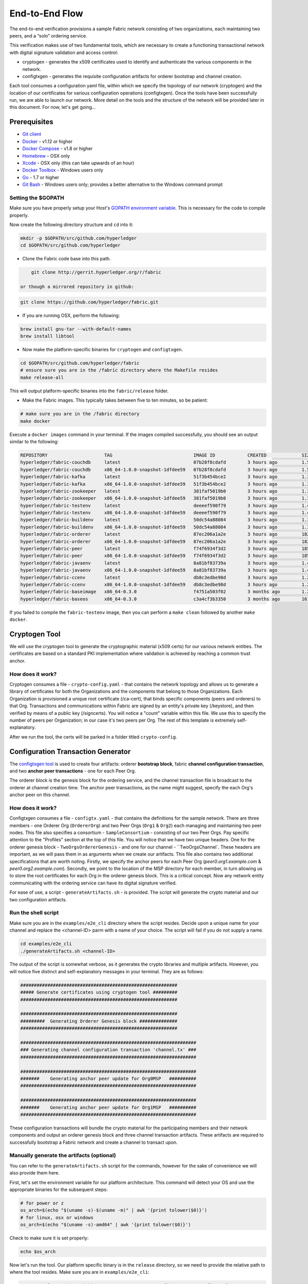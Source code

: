 End-to-End Flow
===============

The end-to-end verification provisions a sample Fabric network consisting of
two organizations, each maintaining two peers, and a “solo” ordering service.

This verification makes use of two fundamental tools, which are necessary to
create a functioning transactional network with digital signature validation
and access control:

* cryptogen - generates the x509 certificates used to identify and authenticate the various components in the network.
* configtxgen - generates the requisite configuration artifacts for orderer bootstrap and channel creation.

Each tool consumes a configuration yaml file, within which we specify the topology
of our network (cryptogen) and the location of our certificates for various
configuration operations (configtxgen).  Once the tools have been successfully run,
we are able to launch our network.  More detail on the tools and the structure of
the network will be provided later in this document.  For now, let's get going...

Prerequisites
-------------

- `Git client <https://git-scm.com/downloads>`__
- `Docker <https://www.docker.com/products/overview>`__ - v1.12 or higher
- `Docker Compose <https://docs.docker.com/compose/overview/>`__ - v1.8 or higher
- `Homebrew <https://brew.sh/>`__ - OSX only
- `Xcode <https://itunes.apple.com/us/app/xcode/id497799835?mt=12>`__ - OSX only (this can take upwards of an hour)
- `Docker Toolbox <https://docs.docker.com/toolbox/toolbox_install_windows/>`__ - Windows users only
- `Go <https://golang.org/>`__ - 1.7 or higher
- `Git Bash <https://git-scm.com/downloads>`__ - Windows users only; provides a better alternative to the Windows command prompt

Setting the $GOPATH
^^^^^^^^^^^^^^^^^^^
Make sure you have properly setup your Host's `GOPATH environment
variable <https://github.com/golang/go/wiki/GOPATH>`__. This is necessary for the
code to compile properly.

Now create the following directory structure and ``cd`` into it:

.. code:: bash

      mkdir -p $GOPATH/src/github.com/hyperledger
      cd $GOPATH/src/github.com/hyperledger

-  Clone the Fabric code base into this path.

.. code:: bash

       git clone http://gerrit.hyperledger.org/r/fabric

   or though a mirrored repository in github:

.. code:: bash

       git clone https://github.com/hyperledger/fabric.git

- If you are running OSX, perform the following:

.. code:: bash

        brew install gnu-tar --with-default-names
        brew install libtool

-  Now make the platform-specific binaries for ``cryptogen`` and ``configtxgen``.

.. code:: bash

       cd $GOPATH/src/github.com/hyperledger/fabric
       # ensure sure you are in the /fabric directory where the Makefile resides
       make release-all

This will output platform-specific binaries into the ``fabric/release`` folder.

-  Make the Fabric images.  This typically takes between five to ten minutes, so
   be patient:

.. code:: bash

       # make sure you are in the /fabric directory
       make docker

Execute a ``docker images`` command in your terminal. If the images compiled
successfully, you should see an output similar to the following:

.. code:: bash

    REPOSITORY                     TAG                              IMAGE ID            CREATED             SIZE
    hyperledger/fabric-couchdb     latest                           07b28f8cdafd        3 hours ago         1.51 GB
    hyperledger/fabric-couchdb     x86_64-1.0.0-snapshot-1dfdee59   07b28f8cdafd        3 hours ago         1.51 GB
    hyperledger/fabric-kafka       latest                           51f3b454bce2        3 hours ago         1.3 GB
    hyperledger/fabric-kafka       x86_64-1.0.0-snapshot-1dfdee59   51f3b454bce2        3 hours ago         1.3 GB
    hyperledger/fabric-zookeeper   latest                           381faf5019b0        3 hours ago         1.31 GB
    hyperledger/fabric-zookeeper   x86_64-1.0.0-snapshot-1dfdee59   381faf5019b0        3 hours ago         1.31 GB
    hyperledger/fabric-testenv     latest                           deeeef590f79        3 hours ago         1.4 GB
    hyperledger/fabric-testenv     x86_64-1.0.0-snapshot-1dfdee59   deeeef590f79        3 hours ago         1.4 GB
    hyperledger/fabric-buildenv    latest                           50dc54a88084        3 hours ago         1.31 GB
    hyperledger/fabric-buildenv    x86_64-1.0.0-snapshot-1dfdee59   50dc54a88084        3 hours ago         1.31 GB
    hyperledger/fabric-orderer     latest                           87ec206a1a2e        3 hours ago         182 MB
    hyperledger/fabric-orderer     x86_64-1.0.0-snapshot-1dfdee59   87ec206a1a2e        3 hours ago         182 MB
    hyperledger/fabric-peer        latest                           f74f6934f3d2        3 hours ago         185 MB
    hyperledger/fabric-peer        x86_64-1.0.0-snapshot-1dfdee59   f74f6934f3d2        3 hours ago         185 MB
    hyperledger/fabric-javaenv     latest                           8a81bf83739a        3 hours ago         1.43 GB
    hyperledger/fabric-javaenv     x86_64-1.0.0-snapshot-1dfdee59   8a81bf83739a        3 hours ago         1.43 GB
    hyperledger/fabric-ccenv       latest                           db8c3edbe98d        3 hours ago         1.29 GB
    hyperledger/fabric-ccenv       x86_64-1.0.0-snapshot-1dfdee59   db8c3edbe98d        3 hours ago         1.29 GB
    hyperledger/fabric-baseimage   x86_64-0.3.0                     f4751a503f02        3 months ago        1.27 GB
    hyperledger/fabric-baseos      x86_64-0.3.0                     c3a4cf3b3350        3 months ago        161 MB

If you failed to compile the ``fabric-testenv`` image, then you can
perform a ``make clean`` followed by another ``make docker``.

Cryptogen Tool
--------------
We will use the cryptogen tool to generate the cryptographic material (x509 certs)
for our various network entities.  The certificates are based on a standard PKI
implementation where validation is achieved by reaching a common trust anchor.

How does it work?
^^^^^^^^^^^^^^^^^

Cryptogen consumes a file - ``crypto-config.yaml`` - that contains the network
topology and allows us to generate a library of certificates for both the
Organizations and the components that belong to those Organizations.  Each
Organization is provisioned a unique root certificate (/ca-cert), that binds
specific components (peers and orderers) to that Org.  Transactions and communications
within Fabric are signed by an entity's private key (/keystore), and then verified
by means of a public key (/signcerts).  You will notice a "count" variable within
this file.  We use this to specify the number of peers per Organization; in our
case it's two peers per Org.  The rest of this template is extremely
self-explanatory.

After we run the tool, the certs will be parked in a folder titled ``crypto-config``.

Configuration Transaction Generator
-----------------------------------

The `configtxgen
tool <https://github.com/hyperledger/fabric/blob/master/docs/source/configtxgen.rst>`__
is used to create four artifacts: orderer **bootstrap block**, fabric
**channel configuration transaction**, and two **anchor peer transactions** - one
for each Peer Org.

The orderer block is the genesis block for the ordering service, and the
channel transaction file is broadcast to the orderer at channel creation
time.  The anchor peer transactions, as the name might suggest, specify the
each Org's anchor peer on this channel.

How does it work?
^^^^^^^^^^^^^^^^^

Configtxgen consumes a file - ``configtx.yaml`` - that contains the definitions
for the sample network. There are three members - one Orderer Org (``OrdererOrg``)
and two Peer Orgs (``Org1`` & ``Org2``) each managing and maintaining two peer nodes.
This file also specifies a consortium - ``SampleConsortium`` - consisting of our
two Peer Orgs.  Pay specific attention to the "Profiles" section at the top of
this file.  You will notice that we have two unique headers. One for the orderer genesis
block - ``TwoOrgsOrdererGenesis`` - and one for our channel - ``TwoOrgsChannel`.
These headers are important, as we will pass them in as arguments when we create
our artifacts.  This file also contains two additional specifications that are worth
noting.  Firstly, we specify the anchor peers for each Peer Org
(`peer0.org1.example.com` & `peer0.org2.example.com`).  Secondly, we point to
the location of the MSP directory for each member, in turn allowing us to store the
root certificates for each Org in the orderer genesis block.  This is a critical
concept. Now any network entity communicating with the ordering service can have
its digital signature verified.

For ease of use, a script - ``generateArtifacts.sh`` - is provided. The
script will generate the crypto material and our two configuration artifacts.

Run the shell script
^^^^^^^^^^^^^^^^^^^^

Make sure you are in the ``examples/e2e_cli`` directory where the script resides.
Decide upon a unique name for your channel and replace the <channel-ID> parm
with a name of your choice.  The script will fail if you do not supply a name.

.. code:: bash

    cd examples/e2e_cli
    ./generateArtifacts.sh <channel-ID>

The output of the script is somewhat verbose, as it generates the crypto
libraries and multiple artifacts.  However, you will notice five distinct
and self-explanatory messages in your terminal.  They are as follows:

.. code:: bash

  ##########################################################
  ##### Generate certificates using cryptogen tool #########
  ##########################################################

  ##########################################################
  #########  Generating Orderer Genesis block ##############
  ##########################################################

  #################################################################
  ### Generating channel configuration transaction 'channel.tx' ###
  #################################################################

  #################################################################
  #######    Generating anchor peer update for Org0MSP   ##########
  #################################################################

  #################################################################
  #######    Generating anchor peer update for Org1MSP   ##########
  #################################################################


These configuration transactions will bundle the crypto material for the
participating members and their network components and output an orderer
genesis block and three channel transaction artifacts. These artifacts are
required to successfully bootstrap a Fabric network and create a channel to
transact upon.

Manually generate the artifacts (optional)
^^^^^^^^^^^^^^^^^^^^^^^^^^^^^^^^^^^^^^^^^^

You can refer to the ``generateArtifacts.sh`` script for the commands, however
for the sake of convenience we will also provide them here.

First, let's set the environment variable for our platform architecture.
This command will detect your OS and use the appropriate binaries for the subsequent steps:

.. code:: bash

  # for power or z
  os_arch=$(echo "$(uname -s)-$(uname -m)" | awk '{print tolower($0)}')
  # for linux, osx or windows
  os_arch=$(echo "$(uname -s)-amd64" | awk '{print tolower($0)}')

Check to make sure it is set properly:

.. code:: bash

  echo $os_arch

Now let's run the tool.  Our platform specific binary is in the ``release``
directory, so we need to provide the relative path to where the tool resides.
Make sure you are in ``examples/e2e_cli``:

.. code:: bash


    ./../../release/$os_arch/bin/cryptogen generate --config=./crypto-config.yaml

You will likely see the following warning.  It's innocuous, ignore it:

.. code:: bash

    [bccsp] GetDefault -> WARN 001 Before using BCCSP, please call InitFactories(). Falling back to bootBCCSP.

Next, we need to tell the ``configtxgen`` tool where to look for the
``configtx.yaml`` file that it needs to ingest.  We will tell it look in our
present working directory:

.. code:: bash

    FABRIC_CFG_PATH=$PWD

Create the orderer genesis block:

.. code:: bash

    ./../../release/$os_arch/bin/configtxgen -profile TwoOrgsOrdererGenesis -outputBlock ./channel-artifacts/orderer.genesis.block

You can ignore the logs regarding intermediate certs, we are not using them in
this crypto implementation.

Create the channel transaction artifact:

.. code:: bash

    # make sure to set the <channel-ID> parm
    ./../../release/$os_arch/bin/configtxgen -profile TwoOrgsChannel -outputCreateChannelTx ./channel-artifacts/channel.tx -channelID <channel-ID>

Define the anchor peer for Org1 on the channel:

.. code:: bash

    # make sure to set the <channel-ID> parm
    ./../../release/$os_arch/bin/configtxgen -profile TwoOrgsChannel -outputAnchorPeersUpdate ./channel-artifacts/Org1MSPanchors.tx -channelID <channel-ID> -asOrg Org1MSP

Define the anchor peer for Org2 on the channel:

.. code:: bash

    # make sure to set the <channel-ID> parm
    ./../../release/$os_arch/bin/configtxgen -profile TwoOrgsChannel -outputAnchorPeersUpdate ./channel-artifacts/Org2MSPanchors.tx -channelID <channel-ID> -asOrg Org2MSP

Run the end-to-end test with Docker
-----------------------------------

Make sure you are in the ``/e2e_cli`` directory. Then use docker-compose
to spawn the network entities and drive the tests.  Notice that you can set a
``TIMEOUT`` variable (specified in seconds) so that your cli container does not
exit after the script completes.  You can choose any value:

.. code:: bash

    # the TIMEOUT variable is optional
    CHANNEL_NAME=<channel-id> TIMEOUT=<pick_a_value> docker-compose -f docker-compose-cli.yaml up -d

If you created a unique channel name, be sure to pass in that parameter.
For example,

.. code:: bash

    CHANNEL_NAME=abc TIMEOUT=1000 docker-compose -f docker-compose-cli.yaml up -d

Wait, 30 seconds. Behind the scenes, there are transactions being sent
to the peers. Execute a ``docker ps`` to view your active containers.
You should see an output identical to the following:

.. code:: bash

  CONTAINER ID        IMAGE                                 COMMAND                  CREATED             STATUS              PORTS                                              NAMES
  b568de3fe931        dev-peer1.org2.example.com-mycc-1.0   "chaincode -peer.a..."   4 minutes ago       Up 4 minutes                                                           dev-peer1.org2.example.com-mycc-1.0
  17c1c82087e7        dev-peer0.org1.example.com-mycc-1.0   "chaincode -peer.a..."   4 minutes ago       Up 4 minutes                                                           dev-peer0.org1.example.com-mycc-1.0
  0e1c5034c47b        dev-peer0.org2.example.com-mycc-1.0   "chaincode -peer.a..."   4 minutes ago       Up 4 minutes                                                           dev-peer0.org2.example.com-mycc-1.0
  71339e7e1d38        hyperledger/fabric-peer               "peer node start -..."   5 minutes ago       Up 5 minutes        0.0.0.0:8051->7051/tcp, 0.0.0.0:8053->7053/tcp     peer1.org1.example.com
  add6113ffdcf        hyperledger/fabric-peer               "peer node start -..."   5 minutes ago       Up 5 minutes        0.0.0.0:10051->7051/tcp, 0.0.0.0:10053->7053/tcp   peer1.org2.example.com
  689396c0e520        hyperledger/fabric-peer               "peer node start -..."   5 minutes ago       Up 5 minutes        0.0.0.0:7051->7051/tcp, 0.0.0.0:7053->7053/tcp     peer0.org1.example.com
  65424407a653        hyperledger/fabric-orderer            "orderer"                5 minutes ago       Up 5 minutes        0.0.0.0:7050->7050/tcp                             orderer.example.com
  ce14853db660        hyperledger/fabric-peer               "peer node start -..."   5 minutes ago       Up 5 minutes        0.0.0.0:9051->7051/tcp, 0.0.0.0:9053->7053/tcp     peer0.org2.example.com

If you set a moderately high ``TIMEOUT`` value, then you will see your cli
container as well.

What's happening behind the scenes?
^^^^^^^^^^^^^^^^^^^^^^^^^^^^^^^^^^^

-  A script - ``script.sh`` - is baked inside the CLI container. The
   script drives the ``createChannel`` command against the default
   ``mychannel`` name and uses the channel.tx file for channel configuration.

-  The output of ``createChannel`` is a genesis block -
   ``mychannel.block`` - which gets stored on the peers' file systems and contains
   the channel configuration specified from channel.tx.

-  The ``joinChannel`` command is exercised for all four peers, which takes as
   input the previously generated genesis block.  This command instructs the
   peers to join ``mychannel`` and create a chain starting with ``mychannel.block``.

-  Now we have a channel consisting of four peers, and two
   organizations.  This is our ``TwoOrgsChannel`` profile.

-  ``peer0.org1.example.com`` and ``peer1.org1.example.com`` belong to Org1;
   ``peer0.org2.example.com`` and ``peer0.org2.example.com``belong to Org2

-  These relationships are defined through the ``crypto-config.yaml`` and
   the MSP path is specified in our docker compose.

-  The anchor peers for Org1MSP (peer0.org1.example.com) and
   Org2MSP (peer0.org2.example.com) are then updated.  We do this by passing
   the ``Org1MSPanchors.tx`` and ``Org2MSPanchors.tx`` artifacts to the ordering
   service along with the name of our channel.

-  A chaincode - **chaincode_example02** is installed on ``peer0.org1.example.com`` and
   ``peer0.org2.example.com``

-  The chaincode is then "instantiated" on ``peer0.org2.example.com``. Instantiation
   adds the chaincode to the channel, starts the container for the target peer,
   and initializes the key value pairs associated with the chaincode.  The initial
   values for this example are ["a","100" "b","200"]. This "instantiation" results
   in a container by the name of ``dev-peer0.org2.example.com-mycc-1.0`` starting.

-  The instantiation also passes in an argument for the endorsement
   policy. The policy is defined as
   ``-P "OR    ('Org1MSP.member','Org2MSP.member')"``, meaning that any
   transaction must be endorsed by a peer tied to Org1 or Org2.

-  A query against the value of "a" is issued to ``peer0.org1.example.com``. The
   chaincode was previously installed on ``peer0.org1.example.com``, so this will start
   a container for Org1 peer0 by the name of ``dev-peer0.org1.example.com-mycc-1.0``. The result
   of the query is also returned. No write operations have occurred, so
   a query against "a" will still return a value of "100".

-  An invoke is sent to ``peer0.org1.example.com`` to move "10" from "a" to "b"

-  The chaincode is then installed on ``peer1.org2.example.com``

-  A query is sent to ``peer1.org2.example.com`` for the value of "a". This starts a
   third chaincode container by the name of ``dev-peer1.org2.example.com-mycc-1.0``. A
   value of 90 is returned, correctly reflecting the previous
   transaction during which the value for key "a" was modified by 10.

What does this demonstrate?
^^^^^^^^^^^^^^^^^^^^^^^^^^^

Chaincode **MUST** be installed on a peer in order for it to
successfully perform read/write operations against the ledger.
Furthermore, a chaincode container is not started for a peer until an ``init`` or
traditional transaction - read/write - is performed against that chaincode (e.g. query for
the value of "a"). The transaction causes the container to start. Also,
all peers in a channel maintain an exact copy of the ledger which
comprises the blockchain to store the immutable, sequenced record in
blocks, as well as a state database to maintain current fabric state.
This includes those peers that do not have chaincode installed on them
(like ``peer1.org1.example.com`` in the above example) . Finally, the chaincode is accessible
after it is installed (like ``peer1.org2.example.com`` in the above example) because it
already has been instantiated.

How do I see these transactions?
^^^^^^^^^^^^^^^^^^^^^^^^^^^^^^^^

Check the logs for the CLI docker container.

::

    docker logs -f cli

You should see the following output:

.. code:: bash

  2017-05-04 19:34:54.010 UTC [msp] GetLocalMSP -> DEBU 004 Returning existing local MSP
  2017-05-04 19:34:54.010 UTC [msp] GetDefaultSigningIdentity -> DEBU 005 Obtaining default signing identity
  2017-05-04 19:34:54.010 UTC [msp] Sign -> DEBU 006 Sign: plaintext: 0AAB070A6108031A0B08DE84AEC80510...6D7963631A0A0A0571756572790A0161
  2017-05-04 19:34:54.010 UTC [msp] Sign -> DEBU 007 Sign: digest: 130B899654F03C41F2303844AB34D108E8AC0B03272D97A8A659548FE7D87B15
  Query Result: 90
  2017-05-04 19:35:07.774 UTC [main] main -> INFO 008 Exiting.....
  ===================== Query on PEER3 on channel 'nick' is successful =====================

  ===================== All GOOD, End-2-End execution completed =====================

How can I see the chaincode logs?
^^^^^^^^^^^^^^^^^^^^^^^^^^^^^^^^^

Inspect the individual chaincode containers to see the separate
transactions executed against each container. Here is the combined
output from each container:

.. code:: bash

    $ docker logs dev-peer0.org2.example.com-mycc-1.0
    04:30:45.947 [BCCSP_FACTORY] DEBU : Initialize BCCSP [SW]
    ex02 Init
    Aval = 100, Bval = 200

    $ docker logs dev-peer0.org1.example.com-mycc-1.0
    04:31:10.569 [BCCSP_FACTORY] DEBU : Initialize BCCSP [SW]
    ex02 Invoke
    Query Response:{"Name":"a","Amount":"100"}
    ex02 Invoke
    Aval = 90, Bval = 210

    $ docker logs dev-peer1.org2.example.com-mycc-1.0
    04:31:30.420 [BCCSP_FACTORY] DEBU : Initialize BCCSP [SW]
    ex02 Invoke
    Query Response:{"Name":"a","Amount":"90"}

All in one
^^^^^^^^^^

You can also generate the artifacts and crypto, and drive the tests using a single
shell script. The ``cryptogen``, ``configtxgen`` and ``docker-compose`` commands are
embedded in the script.  If you choose not to supply a channel ID, then the
script will use a default name of ``mychannel``.  The cli timeout parameter
is an optional value; if you choose not to set it, then your cli container
will exit upon conclusion of the script.

    .. code:: bash

        ./network_setup.sh up <channel-ID> <timeout-value>

Understanding the docker-compose topology
-----------------------------------------

The ``e2e_cli`` folder offers us two flavors of docker-compose files, both of which
are extended from the ``docker-compose-base.yaml``.  Our first flavor,
docker-compose-cli.yaml, provides us with a CLI container, along with an orderer,
four peers, and the optional couchDB containers.  We use this docker-compose for
the entirety of the instructions on this page.

The second flavor - docker-compose-e2e.yaml - is constructed to run end to end tests
using the Node.js SDK.  Aside from functioning with the SDK, its primary differentiation
is that there are containers for the fabric-ca servers.  As a result we are able
to send REST calls to the organizational CA's for user registration and enrollment.

If you want to use the ``docker-compose-e2e.yaml`` without first running the
**All in one** script, then we  will need to make four slight modifications.
We need to point to the private keys for our Organization's CA's.  You can locate
these values in your crypto-config folder.  For example, to locate the private
key for Org1 we would follow this path - ``crypto-config/peerOrganizations/org1.example.com/ca/``.
The private key is a long hash value followed by ``_sk``.  The path for Org2
would be - ``crypto-config/peerOrganizations/org2.example.com/ca/``.

In the ``docker-compose-e2e.yaml`` update the FABRIC_CA_SERVER_TLS_KEYFILE variable
for ca0 and ca1.  You also need to edit the path that is provided in the command
to start the ca server.  You are providing the same private key twice for each
CA container.

Manually exercise the commands
------------------------------

From your vagrant environment exit the currently running containers:

.. code:: bash

    docker rm -f $(docker ps -aq)

Execute a ``docker images`` command in your terminal to view the
chaincode images. They will look similar to the following:

.. code:: bash

  REPOSITORY                            TAG                              IMAGE ID            CREATED             SIZE
  dev-peer1.org2.example.com-mycc-1.0   latest                           4bc5e9b5dd97        5 seconds ago       176 MB
  dev-peer0.org1.example.com-mycc-1.0   latest                           6f2aeb032076        22 seconds ago      176 MB
  dev-peer0.org2.example.com-mycc-1.0   latest                           509b8e393cc6        39 seconds ago      176 MB

Remove these images:

.. code:: bash

    docker rmi <IMAGE ID> <IMAGE ID> <IMAGE ID>

For example:

.. code:: bash

    docker rmi -f 4bc 6f2 509

Ensure you have the configuration artifacts. If you deleted them, run
the shell script again:

.. code:: bash

    # remember to supply a channel ID
    ./generateArtifacts.sh <channel-ID>

Modify the docker-compose file
^^^^^^^^^^^^^^^^^^^^^^^^^^^^^^

Open the ``docker-compose-cli.yaml`` file and comment out the command to run
``script.sh``. Navigate down to the cli image and place a ``#`` to the
left of the command. For example:

.. code:: bash

        working_dir: /opt/gopath/src/github.com/hyperledger/fabric/peer
      # command: /bin/bash -c './scripts/script.sh ${CHANNEL_NAME}; sleep $TIMEOUT'

Save the file and return to the ``/e2e_cli`` directory.

Now restart your network:

.. code:: bash

    # make sure you are in the /e2e_cli directory where your docker-compose script resides
    CHANNEL_NAME=<channel-id> TIMEOUT=<pick_a_value> docker-compose -f docker-compose-cli.yaml up -d

If you want to see the realtime logs for your network, then do not supply the ``-d`` flag.
You will need to open a second terminal to execute your CLI calls.

Command syntax
^^^^^^^^^^^^^^

Refer to the create and join commands in the ``script.sh`` for the exact syntax.

For the following CLI commands against `peer0.org1.example.com` to work, we need
to preface our commands with the four environment variables given below.  These
variables for ``peer0.org1.example.com`` are baked into the CLI container,
therefore we can operate without passing them.  **HOWEVER**, if you want to send
calls to other peers or the orderer, then you will need to override these
values accordingly.  Inspect the ``docker-compose-base.yaml`` for the specific
paths:

.. code:: bash

    # Environment variables for PEER0
    CORE_PEER_MSPCONFIGPATH=/opt/gopath/src/github.com/hyperledger/fabric/peer/crypto/peerOrganizations/org1.example.com/users/Admin@org1.example.com/msp
    CORE_PEER_ADDRESS=peer0.org1.example.com:7051
    CORE_PEER_LOCALMSPID="Org1MSP"
    CORE_PEER_TLS_ROOTCERT_FILE=/opt/gopath/src/github.com/hyperledger/fabric/peer/crypto/peerOrganizations/org1.example.com/peers/peer0.org1.example.com/tls/ca.crt

Create channel
^^^^^^^^^^^^^^

Exec into the cli container:

.. code:: bash

    docker exec -it cli bash

If successful you should see the following:

.. code:: bash

    root@0d78bb69300d:/opt/gopath/src/github.com/hyperledger/fabric/peer#

Specify your channel name with the ``-c`` flag. Specify your channel
configuration transaction with the ``-f`` flag. In this case it is
``channel.tx``, however you can mount your own configuration transaction
with a different name.

.. code:: bash

    # the channel.tx and orderer.block are mounted in the channel-artifacts directory within your cli container
    # as a result, we pass the full path for the file
    # we also pass the path for the orderer ca-cert in order to verify the TLS handshake
    # be sure to replace the $CHANNEL_NAME variable appropriately

    peer channel create -o orderer.example.com:7050 -c $CHANNEL_NAME -f ./channel-artifacts/channel.tx --tls $CORE_PEER_TLS_ENABLED --cafile /opt/gopath/src/github.com/hyperledger/fabric/peer/crypto/ordererOrganizations/example.com/orderers/orderer.example.com/msp/cacerts/ca.example.com-cert.pem


.. note:: You will remain in the CLI container for the remainder of
          these manual commands. You must also remember to preface all commands
          with the corresponding environment variables when targeting a peer other than
          ``peer0.org1.example.com``.

Join channel
^^^^^^^^^^^^

Join specific peers to the channel

.. code:: bash

    # By default, this joins ``peer0.org1.example.com`` only
    # the channel.block is also mounted in the channel-artifacts directory
     peer channel join -b <YOUR_CHANNEL.block>

You can make other peers join the channel as necessary by making appropriate
changes in the four environment variables.

Install chaincode onto a remote peer
^^^^^^^^^^^^^^^^^^^^^^^^^^^^^^^^^^^^

Install the sample go code onto one of the four peer nodes

.. code:: bash

    peer chaincode install -n mycc -v 1.0 -p github.com/hyperledger/fabric/examples/chaincode/go/chaincode_example02

Instantiate chaincode and define the endorsement policy
^^^^^^^^^^^^^^^^^^^^^^^^^^^^^^^^^^^^^^^^^^^^^^^^^^^^^^^

Instantiate the chaincode on a peer. This will launch a chaincode
container for the targeted peer and set the endorsement policy for the
chaincode. In this snippet, we define the policy as requiring an
endorsement from one peer node that is a part of either `Org1` or `Org2`.
The command is:

.. code:: bash

    # be sure to replace the $CHANNEL_NAME environment variable
    # if you did not install your chaincode with a name of mycc, then modify that argument as well
    peer chaincode instantiate -o orderer.example.com:7050 --tls $CORE_PEER_TLS_ENABLED --cafile /opt/gopath/src/github.com/hyperledger/fabric/peer/crypto/ordererOrganizations/example.com/orderers/orderer.example.com/msp/cacerts/ca.example.com-cert.pem -C $CHANNEL_NAME -n mycc -v 1.0 -p github.com/hyperledger/fabric/examples/chaincode/go/chaincode_example02 -c '{"Args":["init","a", "100", "b","200"]}' -P "OR ('Org1MSP.member','Org2MSP.member')"

See the `endorsement
policies <http://hyperledger-fabric.readthedocs.io/en/latest/endorsement-policies.html>`__
documentation for more details on policy implementation.

Invoke chaincode
^^^^^^^^^^^^^^^^

.. code:: bash

    # be sure to set the -C and -n flags appropriately
    peer chaincode invoke -o orderer.example.com:7050  --tls $CORE_PEER_TLS_ENABLED --cafile /opt/gopath/src/github.com/hyperledger/fabric/peer/crypto/ordererOrganizations/example.com/orderers/orderer.example.com/msp/cacerts/ca.example.com-cert.pem  -C $CHANNEL_NAME -n mycc -c '{"Args":["invoke","a","b","10"]}'

Make sure to wait a few seconds for the operation to complete.

Query chaincode
^^^^^^^^^^^^^^^

.. code:: bash

    # be sure to set the -C and -n flags appropriately
    peer chaincode query -C mychannel -n mycc -c '{"Args":["query","a"]}'

The result of the above command should be the following:

.. code:: bash

    Query Result: 90

Feel free to start over and manipulate the key value pairs and subsequent
invocations.

Using CouchDB
-------------

The state database can be switched from the default (goleveldb) to CouchDB.
The same chaincode functions are available with CouchDB, however, there is the
added ability to perform rich and complex queries against the state database
data content contingent upon the chaincode data being modeled as JSON.

To use CouchDB instead of the default database (goleveldb), follow the same
procedure in the **Manually exercise the commands** section, except when starting
the network pass the couchdb docker-compose as well:

.. code:: bash

    # make sure you are in the /e2e_cli directory where your docker-compose script resides
    CHANNEL_NAME=<channel-id> TIMEOUT=<pick_a_value> docker-compose -f docker-compose-cli.yaml -f docker-compose-couch.yaml up -d

**chaincode_example02** should now work using CouchDB underneath.

.. note::  If you choose to implement mapping of the fabric-couchdb container
           port to a host port, please make sure you are aware of the security
           implications. Mapping of the port in a development environment makes the
           CouchDB REST API available, and allows the
           visualization of the database via the CouchDB web interface (Fauxton).
           Production environments would likely refrain from implementing port mapping in
           order to restrict outside access to the CouchDB containers.

You can use **chaincode_example02** chaincode against the CouchDB state database
using the steps outlined above, however in order to exercise the CouchDB query
capabilities you will need to use a chaincode that has data modeled as JSON,
(e.g. **marbles02**). You can locate the **marbles02** chaincode in the
``fabric/examples/chaincode/go`` directory.

Install, instantiate, invoke, and query **marbles02** chaincode by following the
same general steps outlined above for **chaincode_example02** in the **Manually
exercise the commands** section. After the **Join
channel** step, use the following steps to interact with the **marbles02**
chaincode:

-  Install and instantiate the chaincode on ``peer0.org1.example.com``:

   .. code:: bash

       # be sure to modify the $CHANNEL_NAME variable accordingly
       peer chaincode install -o orderer.example.com:7050 -n marbles -v 1.0 -p github.com/hyperledger/fabric/examples/chaincode/go/marbles02
       peer chaincode instantiate -o orderer.example.com:7050 --tls $CORE_PEER_TLS_ENABLED --cafile /opt/gopath/src/github.com/hyperledger/fabric/peer/crypto/ordererOrganizations/example.com/orderers/orderer.example.com/msp/cacerts/ca.example.com-cert.pem -C $CHANNEL_NAME -n marbles -v 1.0 -p github.com/hyperledger/fabric/examples/chaincode/go/marbles02 -c '{"Args":["init"]}' -P "OR      ('Org0MSP.member','Org1MSP.member')"

-  Create some marbles and move them around:

   .. code:: bash

        # be sure to modify the $CHANNEL_NAME variable accordingly
        peer chaincode invoke -o orderer.example.com:7050 --tls $CORE_PEER_TLS_ENABLED --cafile /opt/gopath/src/github.com/hyperledger/fabric/peer/crypto/ordererOrganizations/example.com/orderers/orderer.example.com/msp/cacerts/ca.example.com-cert.pem -C $CHANNEL_NAME -n marbles -c '{"Args":["initMarble","marble1","blue","35","tom"]}'
        peer chaincode invoke -o orderer.example.com:7050 --tls $CORE_PEER_TLS_ENABLED --cafile /opt/gopath/src/github.com/hyperledger/fabric/peer/crypto/ordererOrganizations/example.com/orderers/orderer.example.com/msp/cacerts/ca.example.com-cert.pem -C $CHANNEL_NAME -n marbles -c '{"Args":["initMarble","marble2","red","50","tom"]}'
        peer chaincode invoke -o orderer.example.com:7050 --tls $CORE_PEER_TLS_ENABLED --cafile /opt/gopath/src/github.com/hyperledger/fabric/peer/crypto/ordererOrganizations/example.com/orderers/orderer.example.com/msp/cacerts/ca.example.com-cert.pem -C $CHANNEL_NAME -n marbles -c '{"Args":["initMarble","marble3","blue","70","tom"]}'
        peer chaincode invoke -o orderer.example.com:7050 --tls $CORE_PEER_TLS_ENABLED --cafile /opt/gopath/src/github.com/hyperledger/fabric/peer/crypto/ordererOrganizations/example.com/orderers/orderer.example.com/msp/cacerts/ca.example.com-cert.pem -C $CHANNEL_NAME -n marbles -c '{"Args":["transferMarble","marble2","jerry"]}'
        peer chaincode invoke -o orderer.example.com:7050 --tls $CORE_PEER_TLS_ENABLED --cafile /opt/gopath/src/github.com/hyperledger/fabric/peer/crypto/ordererOrganizations/example.com/orderers/orderer.example.com/msp/cacerts/ca.example.com-cert.pem -C $CHANNEL_NAME -n marbles -c '{"Args":["transferMarblesBasedOnColor","blue","jerry"]}'
        peer chaincode invoke -o orderer.example.com:7050 --tls $CORE_PEER_TLS_ENABLED --cafile /opt/gopath/src/github.com/hyperledger/fabric/peer/crypto/ordererOrganizations/example.com/orderers/orderer.example.com/msp/cacerts/ca.example.com-cert.pem -C $CHANNEL_NAME -n marbles -c '{"Args":["delete","marble1"]}'


-  If you chose to map the CouchDB ports in docker-compose, you can now view
   the state database through the CouchDB web interface (Fauxton) by opening
   a browser and navigating to the following URL:

   ``http://localhost:5984/_utils``

You should see a database named ``mychannel`` (or your unique channel name) and
the documents inside it.

.. note:: For the below commands, be sure to update the $CHANNEL_NAME variable appropriately.

You can run regular queries from the CLI (e.g. reading ``marble2``):

.. code:: bash

      peer chaincode query -C $CHANNEL_NAME -n marbles -c '{"Args":["readMarble","marble2"]}'

The output should display the details of ``marble2``:

.. code:: bash

       Query Result: {"color":"red","docType":"marble","name":"marble2","owner":"jerry","size":50}

You can retrieve the history of a specific marble - e.g. ``marble1``:

.. code:: bash

      peer chaincode query -C $CHANNEL_NAME -n marbles -c '{"Args":["getHistoryForMarble","marble1"]}'

The output should display the transactions on ``marble1``:

.. code:: bash

      Query Result: [{"TxId":"1c3d3caf124c89f91a4c0f353723ac736c58155325f02890adebaa15e16e6464", "Value":{"docType":"marble","name":"marble1","color":"blue","size":35,"owner":"tom"}},{"TxId":"755d55c281889eaeebf405586f9e25d71d36eb3d35420af833a20a2f53a3eefd", "Value":{"docType":"marble","name":"marble1","color":"blue","size":35,"owner":"jerry"}},{"TxId":"819451032d813dde6247f85e56a89262555e04f14788ee33e28b232eef36d98f", "Value":}]

You can also perform rich queries on the data content, such as querying marble fields by owner ``jerry``:

.. code:: bash

      peer chaincode query -C $CHANNEL_NAME -n marbles -c '{"Args":["queryMarblesByOwner","jerry"]}'

The output should display the two marbles owned by ``jerry``:

.. code:: bash

       Query Result: [{"Key":"marble2", "Record":{"color":"red","docType":"marble","name":"marble2","owner":"jerry","size":50}},{"Key":"marble3", "Record":{"color":"blue","docType":"marble","name":"marble3","owner":"jerry","size":70}}]

A Note on Data Persistence
--------------------------

If data persistence is desired on the peer container or the CouchDB container,
one option is to mount a directory in the docker-host into a relevant directory
in the container. For example, you may add the following two lines in
the peer container specification in the ``docker-compose-base.yaml`` file:

   .. code:: bash

       volumes:
        - /var/hyperledger/peer0:/var/hyperledger/production


For the CouchDB container, you may add the following two lines in the CouchDB
container specification:

   .. code:: bash

       volumes:
        - /var/hyperledger/couchdb0:/opt/couchdb/data

Troubleshooting
---------------

-  It's recommended to start your network fresh.  Use the following command
   to remove artifacts, crypto, containers and chaincode images:

.. code:: bash

      ./network_setup.sh down

-  If you see docker errors, first check your version (should be 1.12 or above),
   and then try restarting your docker process.

-  If they persist remove your images and start from scratch:

.. code:: bash

       make clean
       make docker

-  If you see the below error:

.. code:: bash

       Error: Error endorsing chaincode: rpc error: code = 2 desc = Error installing chaincode code mycc:1.0(chaincode /var/hyperledger/production/chaincodes/mycc.1.0 exits)

You likely have chaincode images (e.g. ``dev-peer1.org2.example.com-mycc-1.0`` or
``dev-peer0.org1.example.com-mycc-1.0``) from prior runs. Remove them and try
again.

.. code:: bash

    docker rmi -f $(docker images | grep peer[0-9]-peer[0-9] | awk '{print $3}')

- If you see something similar to the following:

.. code:: bash

      Error connecting: rpc error: code = 14 desc = grpc: RPC failed fast due to transport failure
      Error: rpc error: code = 14 desc = grpc: RPC failed fast due to transport failure

Make sure you pointed to the correct binaries in the release folder when
generating the artifacts, and that your backend is running against source code
compiled from the current master branch.

If you see the below error:

.. code:: bash

  [configtx/tool/localconfig] Load -> CRIT 002 Error reading configuration: Unsupported Config Type ""
  panic: Error reading configuration: Unsupported Config Type ""

Then you did not set the ``FABRIC_CFG_PATH`` environment variable properly.  The
configtxgen tool needs this variable in order to locate the configtx.yaml.  Go
back and recreate your channel artifacts.

-  To cleanup the network, use the ``down`` option:

   .. code:: bash

       ./network_setup.sh down

- If you continue to see errors, share your logs on the **# fabric-questions**
channel on `Hyperledger Rocket Chat <https://chat.hyperledger.org/home>`__.
